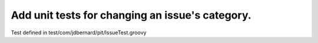 Add unit tests for changing an issue's category.
================================================

Test defined in test/com/jdbernard/pit/IssueTest.groovy
